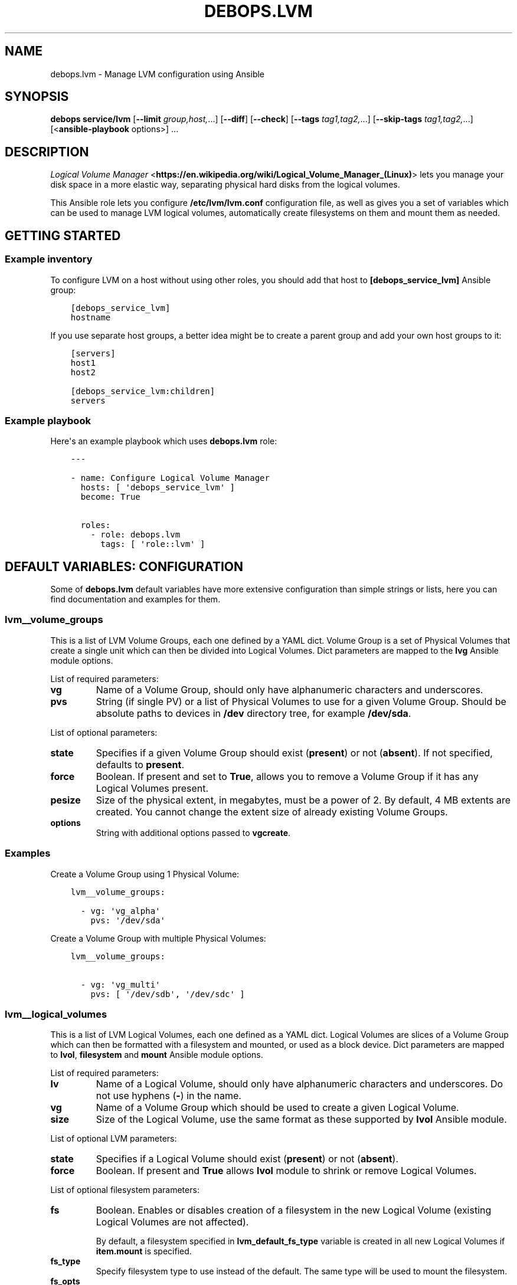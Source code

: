 .\" Man page generated from reStructuredText.
.
.TH "DEBOPS.LVM" "5" "Jan 31, 2021" "v2.1.3" "DebOps"
.SH NAME
debops.lvm \- Manage LVM configuration using Ansible
.
.nr rst2man-indent-level 0
.
.de1 rstReportMargin
\\$1 \\n[an-margin]
level \\n[rst2man-indent-level]
level margin: \\n[rst2man-indent\\n[rst2man-indent-level]]
-
\\n[rst2man-indent0]
\\n[rst2man-indent1]
\\n[rst2man-indent2]
..
.de1 INDENT
.\" .rstReportMargin pre:
. RS \\$1
. nr rst2man-indent\\n[rst2man-indent-level] \\n[an-margin]
. nr rst2man-indent-level +1
.\" .rstReportMargin post:
..
.de UNINDENT
. RE
.\" indent \\n[an-margin]
.\" old: \\n[rst2man-indent\\n[rst2man-indent-level]]
.nr rst2man-indent-level -1
.\" new: \\n[rst2man-indent\\n[rst2man-indent-level]]
.in \\n[rst2man-indent\\n[rst2man-indent-level]]u
..
.SH SYNOPSIS
.sp
\fBdebops service/lvm\fP [\fB\-\-limit\fP \fIgroup,host,\fP\&...] [\fB\-\-diff\fP] [\fB\-\-check\fP] [\fB\-\-tags\fP \fItag1,tag2,\fP\&...] [\fB\-\-skip\-tags\fP \fItag1,tag2,\fP\&...] [<\fBansible\-playbook\fP options>] ...
.SH DESCRIPTION
.sp
\fI\%Logical Volume Manager\fP <\fBhttps://en.wikipedia.org/wiki/Logical_Volume_Manager_(Linux)\fP> lets you manage your disk space in a more elastic
way, separating physical hard disks from the logical volumes.
.sp
This Ansible role lets you configure \fB/etc/lvm/lvm.conf\fP configuration file,
as well as gives you a set of variables which can be used to manage LVM logical
volumes, automatically create filesystems on them and mount them as needed.
.SH GETTING STARTED
.SS Example inventory
.sp
To configure LVM on a host without using other roles, you should add that host
to \fB[debops_service_lvm]\fP Ansible group:
.INDENT 0.0
.INDENT 3.5
.sp
.nf
.ft C
[debops_service_lvm]
hostname
.ft P
.fi
.UNINDENT
.UNINDENT
.sp
If you use separate host groups, a better idea might be to create a parent group
and add your own host groups to it:
.INDENT 0.0
.INDENT 3.5
.sp
.nf
.ft C
[servers]
host1
host2

[debops_service_lvm:children]
servers
.ft P
.fi
.UNINDENT
.UNINDENT
.SS Example playbook
.sp
Here\(aqs an example playbook which uses \fBdebops.lvm\fP role:
.INDENT 0.0
.INDENT 3.5
.sp
.nf
.ft C
\-\-\-

\- name: Configure Logical Volume Manager
  hosts: [ \(aqdebops_service_lvm\(aq ]
  become: True

  roles:
    \- role: debops.lvm
      tags: [ \(aqrole::lvm\(aq ]
.ft P
.fi
.UNINDENT
.UNINDENT
.SH DEFAULT VARIABLES: CONFIGURATION
.sp
Some of \fBdebops.lvm\fP default variables have more extensive configuration than
simple strings or lists, here you can find documentation and examples for them.
.SS lvm__volume_groups
.sp
This is a list of LVM Volume Groups, each one defined by a YAML dict. Volume
Group is a set of Physical Volumes that create a single unit which can then be
divided into Logical Volumes. Dict parameters are mapped to the \fBlvg\fP Ansible
module options.
.sp
List of required parameters:
.INDENT 0.0
.TP
.B \fBvg\fP
Name of a Volume Group, should only have alphanumeric characters and
underscores.
.TP
.B \fBpvs\fP
String (if single PV) or a list of Physical Volumes to use for a given Volume
Group. Should be absolute paths to devices in \fB/dev\fP directory tree, for
example \fB/dev/sda\fP\&.
.UNINDENT
.sp
List of optional parameters:
.INDENT 0.0
.TP
.B \fBstate\fP
Specifies if a given Volume Group should exist (\fBpresent\fP) or not
(\fBabsent\fP). If not specified, defaults to \fBpresent\fP\&.
.TP
.B \fBforce\fP
Boolean. If present and set to \fBTrue\fP, allows you to remove a Volume Group if
it has any Logical Volumes present.
.TP
.B \fBpesize\fP
Size of the physical extent, in megabytes, must be a power of 2. By default,
4 MB extents are created. You cannot change the extent size of already
existing Volume Groups.
.TP
.B \fBoptions\fP
String with additional options passed to \fBvgcreate\fP\&.
.UNINDENT
.SS Examples
.sp
Create a Volume Group using 1 Physical Volume:
.INDENT 0.0
.INDENT 3.5
.sp
.nf
.ft C
lvm__volume_groups:

  \- vg: \(aqvg_alpha\(aq
    pvs: \(aq/dev/sda\(aq
.ft P
.fi
.UNINDENT
.UNINDENT
.sp
Create a Volume Group with multiple Physical Volumes:
.INDENT 0.0
.INDENT 3.5
.sp
.nf
.ft C
lvm__volume_groups:

  \- vg: \(aqvg_multi\(aq
    pvs: [ \(aq/dev/sdb\(aq, \(aq/dev/sdc\(aq ]
.ft P
.fi
.UNINDENT
.UNINDENT
.SS lvm__logical_volumes
.sp
This is a list of LVM Logical Volumes, each one defined as a YAML dict. Logical
Volumes are slices of a Volume Group which can then be formatted with
a filesystem and mounted, or used as a block device. Dict parameters are mapped
to \fBlvol\fP, \fBfilesystem\fP and \fBmount\fP Ansible module options.
.sp
List of required parameters:
.INDENT 0.0
.TP
.B \fBlv\fP
Name of a Logical Volume, should only have alphanumeric characters and
underscores. Do not use hyphens (\fB\-\fP) in the name.
.TP
.B \fBvg\fP
Name of a Volume Group which should be used to create a given Logical Volume.
.TP
.B \fBsize\fP
Size of the Logical Volume, use the same format as these supported by
\fBlvol\fP Ansible module.
.UNINDENT
.sp
List of optional LVM parameters:
.INDENT 0.0
.TP
.B \fBstate\fP
Specifies if a Logical Volume should exist (\fBpresent\fP) or not (\fBabsent\fP).
.TP
.B \fBforce\fP
Boolean. If present and \fBTrue\fP allows \fBlvol\fP module to shrink or remove
Logical Volumes.
.UNINDENT
.sp
List of optional filesystem parameters:
.INDENT 0.0
.TP
.B \fBfs\fP
Boolean. Enables or disables creation of a filesystem in the new Logical Volume
(existing Logical Volumes are not affected).
.sp
By default, a filesystem specified in \fBlvm_default_fs_type\fP variable is
created in all new Logical Volumes if \fBitem.mount\fP is specified.
.TP
.B \fBfs_type\fP
Specify filesystem type to use instead of the default. The same type will be
used to mount the filesystem.
.TP
.B \fBfs_opts\fP
Additional options passed to \fBmkfs\fP\&.
.TP
.B \fBfs_force\fP
Boolean. If present and \fBTrue\fP, allows Ansible to reformat already existing
filesystem. Use with caution.
.TP
.B \fBfs_resizefs\fP
Boolean. If present and \fBTrue\fP, and if the block device and filesystem size
differ, grow the filesystem into the space. Note, XFS Will only grow if mounted.
Use with caution especially if you shrink the volume.
.UNINDENT
.sp
List of optional mount parameters:
.INDENT 0.0
.TP
.B \fBmount\fP
Path to a directory where a given Logical Volume should be mounted.
If specified, a filesystem will be created automatically if needed.
.TP
.B \fBmount_state\fP
Specify mount state of a given Logical Volume, either \fBmounted\fP (default),
\fBpresent\fP, \fBunmounted\fP or \fBabsent\fP\&. See \fBmount\fP Ansible module for
explanation of the possible states.
.TP
.B \fBmount_opts\fP
String with mount options added in \fB/etc/fstab\fP\&. If not specified, options
set in \fBlvm__default_mount_options\fP will be used instead.
.TP
.B \fBmount_fstab\fP
Alternative path to \fB/etc/fstab\fP\&.
.TP
.B \fBmount_dump\fP
Filesystem \fI\%dump(8)\fP <\fBhttps://manpages.debian.org/dump(8)\fP> backup frequency. See \fI\%fstab(5)\fP <\fBhttps://manpages.debian.org/fstab(5)\fP> for more details.
.TP
.B \fBmount_passno\fP
Filesystem \fBfsck\fP pass order. See \fI\%fstab(5)\fP <\fBhttps://manpages.debian.org/fstab(5)\fP> for more details.
.UNINDENT
.SS Examples
.sp
Create a Logical Volume:
.INDENT 0.0
.INDENT 3.5
.sp
.nf
.ft C
lvm__logical_volumes:

  \- lv: \(aqnot_formatted_volume\(aq
    vg: \(aqvg_alpha\(aq
    size: \(aq2G\(aq
.ft P
.fi
.UNINDENT
.UNINDENT
.sp
Create a Logical Volume, format it and mount in a given path:
.INDENT 0.0
.INDENT 3.5
.sp
.nf
.ft C
lvm__logical_volumes:

  \- lv: \(aqdata\(aq
    vg: \(aqvg_multi\(aq
    size: \(aq10G\(aq
    mount: \(aq/srv/data\(aq
.ft P
.fi
.UNINDENT
.UNINDENT
.sp
Remove a mounted Logical Volume (destroys the data):
.INDENT 0.0
.INDENT 3.5
.sp
.nf
.ft C
lvm__logical_volumes:

  \- lv: \(aqto_be_removed\(aq
    vg: \(aqvg_multi\(aq
    size: \(aq5G\(aq
    mount: \(aq/srv/trash\(aq
    state: \(aqabsent\(aq
    force: True
.ft P
.fi
.UNINDENT
.UNINDENT
.sp
Resize a mounted Logical Volume:
.INDENT 0.0
.INDENT 3.5
.sp
.nf
.ft C
lvm__logical_volumes:

  \- lv: \(aqdata\(aq
    vg: \(aqvg_multi\(aq
    size: \(aq15G\(aq
    mount: \(aq/srv/data\(aq
    state: \(aqpresent\(aq
    force: True
    fs_type: \(aqext4\(aq
    fs_resizefs: True
.ft P
.fi
.UNINDENT
.UNINDENT
.SH AUTHOR
Maciej Delmanowski
.SH COPYRIGHT
2014-2020, Maciej Delmanowski, Nick Janetakis, Robin Schneider and others
.\" Generated by docutils manpage writer.
.
